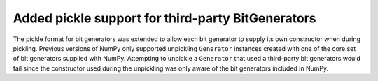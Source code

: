 Added pickle support for third-party BitGenerators
--------------------------------------------------

The pickle format for bit generators was extended to allow each bit generator
to supply its own constructor when during pickling. Previous  versions of NumPy
only supported unpickling ``Generator`` instances created with one of the core set
of bit generators supplied with NumPy. Attempting to unpickle a ``Generator``
that used a third-party bit generators would fail since the constructor used during
the unpickling was only aware of the bit generators included in NumPy.

